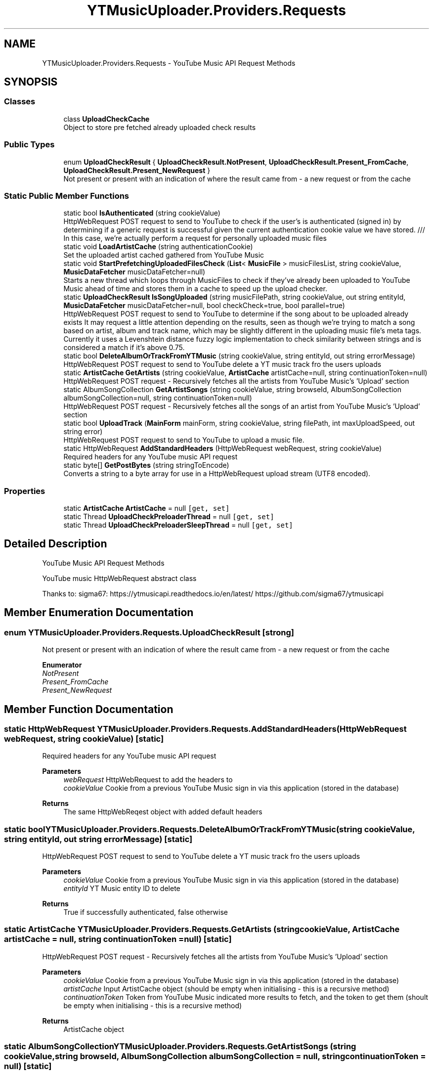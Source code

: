 .TH "YTMusicUploader.Providers.Requests" 3 "Sat Oct 10 2020" "YT Music Uploader" \" -*- nroff -*-
.ad l
.nh
.SH NAME
YTMusicUploader.Providers.Requests \- YouTube Music API Request Methods  

.SH SYNOPSIS
.br
.PP
.SS "Classes"

.in +1c
.ti -1c
.RI "class \fBUploadCheckCache\fP"
.br
.RI "Object to store pre fetched already uploaded check results "
.in -1c
.SS "Public Types"

.in +1c
.ti -1c
.RI "enum \fBUploadCheckResult\fP { \fBUploadCheckResult\&.NotPresent\fP, \fBUploadCheckResult\&.Present_FromCache\fP, \fBUploadCheckResult\&.Present_NewRequest\fP }"
.br
.RI "Not present or present with an indication of where the result came from - a new request or from the cache "
.in -1c
.SS "Static Public Member Functions"

.in +1c
.ti -1c
.RI "static bool \fBIsAuthenticated\fP (string cookieValue)"
.br
.RI "HttpWebRequest POST request to send to YouTube to check if the user's is authenticated (signed in) by determining if a generic request is successful given the current authentication cookie value we have stored\&. /// In this case, we're actually perform a request for personally uploaded music files "
.ti -1c
.RI "static void \fBLoadArtistCache\fP (string authenticationCookie)"
.br
.RI "Set the uploaded artist cached gathered from YouTube Music "
.ti -1c
.RI "static void \fBStartPrefetchingUploadedFilesCheck\fP (\fBList\fP< \fBMusicFile\fP > musicFilesList, string cookieValue, \fBMusicDataFetcher\fP musicDataFetcher=null)"
.br
.RI "Starts a new thread which loops through MusicFiles to check if they've already been uploaded to YouTube Music ahead of time and stores them in a cache to speed up the upload checker\&. "
.ti -1c
.RI "static \fBUploadCheckResult\fP \fBIsSongUploaded\fP (string musicFilePath, string cookieValue, out string entityId, \fBMusicDataFetcher\fP musicDataFetcher=null, bool checkCheck=true, bool parallel=true)"
.br
.RI "HttpWebRequest POST request to send to YouTube to determine if the song about to be uploaded already exists It may request a little attention depending on the results, seen as though we're trying to match a song based on artist, album and track name, which may be slightly different in the uploading music file's meta tags\&. Currently it uses a Levenshtein distance fuzzy logic implementation to check similarity between strings and is considered a match if it's above 0\&.75\&. "
.ti -1c
.RI "static bool \fBDeleteAlbumOrTrackFromYTMusic\fP (string cookieValue, string entityId, out string errorMessage)"
.br
.RI "HttpWebRequest POST request to send to YouTube delete a YT music track fro the users uploads "
.ti -1c
.RI "static \fBArtistCache\fP \fBGetArtists\fP (string cookieValue, \fBArtistCache\fP artistCache=null, string continuationToken=null)"
.br
.RI "HttpWebRequest POST request - Recursively fetches all the artists from YouTube Music's 'Upload' section "
.ti -1c
.RI "static AlbumSongCollection \fBGetArtistSongs\fP (string cookieValue, string browseId, AlbumSongCollection albumSongCollection=null, string continuationToken=null)"
.br
.RI "HttpWebRequest POST request - Recursively fetches all the songs of an artist from YouTube Music's 'Upload' section "
.ti -1c
.RI "static bool \fBUploadTrack\fP (\fBMainForm\fP mainForm, string cookieValue, string filePath, int maxUploadSpeed, out string error)"
.br
.RI "HttpWebRequest POST request to send to YouTube to upload a music file\&. "
.ti -1c
.RI "static HttpWebRequest \fBAddStandardHeaders\fP (HttpWebRequest webRequest, string cookieValue)"
.br
.RI "Required headers for any YouTube music API request "
.ti -1c
.RI "static byte[] \fBGetPostBytes\fP (string stringToEncode)"
.br
.RI "Converts a string to a byte array for use in a HttpWebRequest upload stream (UTF8 encoded)\&. "
.in -1c
.SS "Properties"

.in +1c
.ti -1c
.RI "static \fBArtistCache\fP \fBArtistCache\fP = null\fC [get, set]\fP"
.br
.ti -1c
.RI "static Thread \fBUploadCheckPreloaderThread\fP = null\fC [get, set]\fP"
.br
.ti -1c
.RI "static Thread \fBUploadCheckPreloaderSleepThread\fP = null\fC [get, set]\fP"
.br
.in -1c
.SH "Detailed Description"
.PP 
YouTube Music API Request Methods 

YouTube music HttpWebRequest abstract class
.PP
Thanks to: sigma67: https://ytmusicapi.readthedocs.io/en/latest/ https://github.com/sigma67/ytmusicapi
.SH "Member Enumeration Documentation"
.PP 
.SS "enum \fBYTMusicUploader\&.Providers\&.Requests\&.UploadCheckResult\fP\fC [strong]\fP"

.PP
Not present or present with an indication of where the result came from - a new request or from the cache 
.PP
\fBEnumerator\fP
.in +1c
.TP
\fB\fINotPresent \fP\fP
.TP
\fB\fIPresent_FromCache \fP\fP
.TP
\fB\fIPresent_NewRequest \fP\fP
.SH "Member Function Documentation"
.PP 
.SS "static HttpWebRequest YTMusicUploader\&.Providers\&.Requests\&.AddStandardHeaders (HttpWebRequest webRequest, string cookieValue)\fC [static]\fP"

.PP
Required headers for any YouTube music API request 
.PP
\fBParameters\fP
.RS 4
\fIwebRequest\fP HttpWebRequest to add the headers to
.br
\fIcookieValue\fP Cookie from a previous YouTube Music sign in via this application (stored in the database)
.RE
.PP
\fBReturns\fP
.RS 4
The same HttpWebReqest object with added default headers
.RE
.PP

.SS "static bool YTMusicUploader\&.Providers\&.Requests\&.DeleteAlbumOrTrackFromYTMusic (string cookieValue, string entityId, out string errorMessage)\fC [static]\fP"

.PP
HttpWebRequest POST request to send to YouTube delete a YT music track fro the users uploads 
.PP
\fBParameters\fP
.RS 4
\fIcookieValue\fP Cookie from a previous YouTube Music sign in via this application (stored in the database)
.br
\fIentityId\fP YT Music entity ID to delete
.RE
.PP
\fBReturns\fP
.RS 4
True if successfully authenticated, false otherwise
.RE
.PP

.SS "static \fBArtistCache\fP YTMusicUploader\&.Providers\&.Requests\&.GetArtists (string cookieValue, \fBArtistCache\fP artistCache = \fCnull\fP, string continuationToken = \fCnull\fP)\fC [static]\fP"

.PP
HttpWebRequest POST request - Recursively fetches all the artists from YouTube Music's 'Upload' section 
.PP
\fBParameters\fP
.RS 4
\fIcookieValue\fP Cookie from a previous YouTube Music sign in via this application (stored in the database)
.br
\fIartistCache\fP Input ArtistCache object (should be empty when initialising - this is a recursive method)
.br
\fIcontinuationToken\fP Token from YouTube Music indicated more results to fetch, and the token to get them (shoult be empty when initialising - this is a recursive method)
.RE
.PP
\fBReturns\fP
.RS 4
ArtistCache object
.RE
.PP

.SS "static AlbumSongCollection YTMusicUploader\&.Providers\&.Requests\&.GetArtistSongs (string cookieValue, string browseId, AlbumSongCollection albumSongCollection = \fCnull\fP, string continuationToken = \fCnull\fP)\fC [static]\fP"

.PP
HttpWebRequest POST request - Recursively fetches all the songs of an artist from YouTube Music's 'Upload' section 
.PP
\fBParameters\fP
.RS 4
\fIcookieValue\fP Cookie from a previous YouTube Music sign in via this application (stored in the database)
.br
\fIbrowseId\fP YouTube Music's navigation ID for an individual artist, retreived from 'GetArtists' request
.br
\fIsongs\fP Input ArtistCache 'Songs' object (should be empty when initialising - this is a recursive method)
.br
\fIcontinuationToken\fP Token from YouTube Music indicated more results to fetch, and the token to get them (shoult be empty when initialising - this is a recursive method)
.RE
.PP
\fBReturns\fP
.RS 4
ArtistCache object
.RE
.PP

.SS "static byte [] YTMusicUploader\&.Providers\&.Requests\&.GetPostBytes (string stringToEncode)\fC [static]\fP"

.PP
Converts a string to a byte array for use in a HttpWebRequest upload stream (UTF8 encoded)\&. 
.PP
\fBParameters\fP
.RS 4
\fIstringToEncode\fP String to convert to a UTF8 encoded byte array
.RE
.PP
\fBReturns\fP
.RS 4
UTF8 encoded byte arra
.RE
.PP

.SS "static bool YTMusicUploader\&.Providers\&.Requests\&.IsAuthenticated (string cookieValue)\fC [static]\fP"

.PP
HttpWebRequest POST request to send to YouTube to check if the user's is authenticated (signed in) by determining if a generic request is successful given the current authentication cookie value we have stored\&. /// In this case, we're actually perform a request for personally uploaded music files 
.PP
\fBParameters\fP
.RS 4
\fIcookieValue\fP Cookie from a previous YouTube Music sign in via this application (stored in the database)
.RE
.PP
\fBReturns\fP
.RS 4
True if successfully authenticated, false otherwise
.RE
.PP

.SS "static \fBUploadCheckResult\fP YTMusicUploader\&.Providers\&.Requests\&.IsSongUploaded (string musicFilePath, string cookieValue, out string entityId, \fBMusicDataFetcher\fP musicDataFetcher = \fCnull\fP, bool checkCheck = \fCtrue\fP, bool parallel = \fCtrue\fP)\fC [static]\fP"

.PP
HttpWebRequest POST request to send to YouTube to determine if the song about to be uploaded already exists It may request a little attention depending on the results, seen as though we're trying to match a song based on artist, album and track name, which may be slightly different in the uploading music file's meta tags\&. Currently it uses a Levenshtein distance fuzzy logic implementation to check similarity between strings and is considered a match if it's above 0\&.75\&. 
.PP
\fBParameters\fP
.RS 4
\fImusicFilePath\fP Path to music file to be uploaded
.br
\fIcookieValue\fP Cookie from a previous YouTube Music sign in via this application (stored in the database)
.br
\fIentityId\fP Output YouTube Music song entity ID if found
.br
\fImusicDataFetcher\fP You can pass an existing MusicDataFetcher object, or one will be created if left blank
.br
\fIcheckCheck\fP Whether or not to refer to cache for lookup (only useful while scanning)/param> 
.PP
\fBReturns\fP
.RS 4
True if song is found, false otherwise
.RE
.PP
.RE
.PP

.SS "static void YTMusicUploader\&.Providers\&.Requests\&.LoadArtistCache (string authenticationCookie)\fC [static]\fP"

.PP
Set the uploaded artist cached gathered from YouTube Music 
.SS "static void YTMusicUploader\&.Providers\&.Requests\&.StartPrefetchingUploadedFilesCheck (\fBList\fP< \fBMusicFile\fP > musicFilesList, string cookieValue, \fBMusicDataFetcher\fP musicDataFetcher = \fCnull\fP)\fC [static]\fP"

.PP
Starts a new thread which loops through MusicFiles to check if they've already been uploaded to YouTube Music ahead of time and stores them in a cache to speed up the upload checker\&. 
.PP
\fBParameters\fP
.RS 4
\fImusicFilesList\fP Path to music file to be uploaded
.br
\fIcookieValue\fP Cookie from a previous YouTube Music sign in via this application (stored in the database)
.br
\fImusicDataFetcher\fP You can pass an existing MusicDataFetcher object, or one will be created if left blank
.RE
.PP

.SS "static bool YTMusicUploader\&.Providers\&.Requests\&.UploadTrack (\fBMainForm\fP mainForm, string cookieValue, string filePath, int maxUploadSpeed, out string error)\fC [static]\fP"

.PP
HttpWebRequest POST request to send to YouTube to upload a music file\&. 
.PP
\fBParameters\fP
.RS 4
\fImainForm\fP Instance of the main form to utilise the public methods of and update status'
.br
\fIcookieValue\fP Cookie from a previous YouTube Music sign in via this application (stored in the database)
.br
\fIfilePath\fP Full path to file we're uploading
.br
\fImaxUploadSpeed\fP Throttle database bandwidth speed (bytes per second)
.br
\fIerror\fP OUTPUT error string
.RE
.PP
\fBReturns\fP
.RS 4
True if the upload is successful, false otherwise
.RE
.PP

.SH "Property Documentation"
.PP 
.SS "\fBArtistCache\fP YTMusicUploader\&.Providers\&.Requests\&.ArtistCache = null\fC [static]\fP, \fC [get]\fP, \fC [set]\fP"

.SS "Thread YTMusicUploader\&.Providers\&.Requests\&.UploadCheckPreloaderSleepThread = null\fC [static]\fP, \fC [get]\fP, \fC [set]\fP"

.SS "Thread YTMusicUploader\&.Providers\&.Requests\&.UploadCheckPreloaderThread = null\fC [static]\fP, \fC [get]\fP, \fC [set]\fP"


.SH "Author"
.PP 
Generated automatically by Doxygen for YT Music Uploader from the source code\&.
